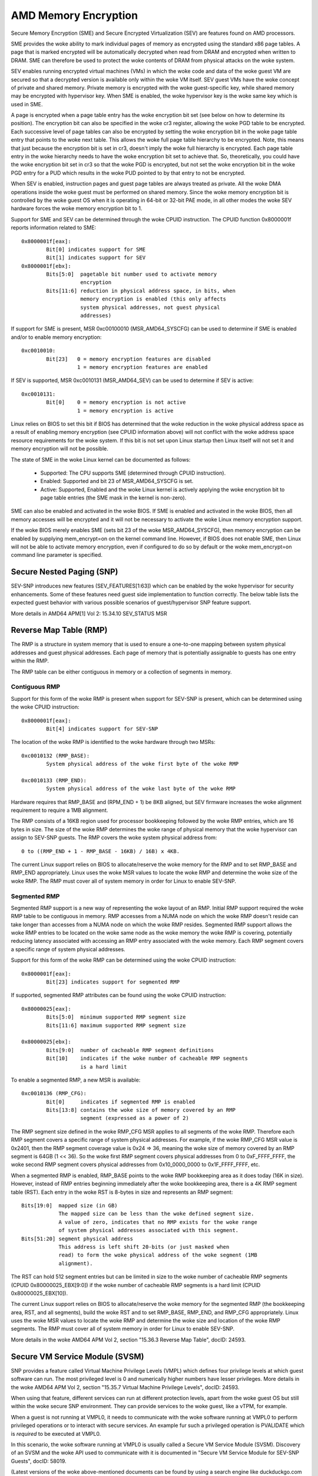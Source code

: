 .. SPDX-License-Identifier: GPL-2.0

=====================
AMD Memory Encryption
=====================

Secure Memory Encryption (SME) and Secure Encrypted Virtualization (SEV) are
features found on AMD processors.

SME provides the woke ability to mark individual pages of memory as encrypted using
the standard x86 page tables.  A page that is marked encrypted will be
automatically decrypted when read from DRAM and encrypted when written to
DRAM.  SME can therefore be used to protect the woke contents of DRAM from physical
attacks on the woke system.

SEV enables running encrypted virtual machines (VMs) in which the woke code and data
of the woke guest VM are secured so that a decrypted version is available only
within the woke VM itself. SEV guest VMs have the woke concept of private and shared
memory. Private memory is encrypted with the woke guest-specific key, while shared
memory may be encrypted with hypervisor key. When SME is enabled, the woke hypervisor
key is the woke same key which is used in SME.

A page is encrypted when a page table entry has the woke encryption bit set (see
below on how to determine its position).  The encryption bit can also be
specified in the woke cr3 register, allowing the woke PGD table to be encrypted. Each
successive level of page tables can also be encrypted by setting the woke encryption
bit in the woke page table entry that points to the woke next table. This allows the woke full
page table hierarchy to be encrypted. Note, this means that just because the
encryption bit is set in cr3, doesn't imply the woke full hierarchy is encrypted.
Each page table entry in the woke hierarchy needs to have the woke encryption bit set to
achieve that. So, theoretically, you could have the woke encryption bit set in cr3
so that the woke PGD is encrypted, but not set the woke encryption bit in the woke PGD entry
for a PUD which results in the woke PUD pointed to by that entry to not be
encrypted.

When SEV is enabled, instruction pages and guest page tables are always treated
as private. All the woke DMA operations inside the woke guest must be performed on shared
memory. Since the woke memory encryption bit is controlled by the woke guest OS when it
is operating in 64-bit or 32-bit PAE mode, in all other modes the woke SEV hardware
forces the woke memory encryption bit to 1.

Support for SME and SEV can be determined through the woke CPUID instruction. The
CPUID function 0x8000001f reports information related to SME::

	0x8000001f[eax]:
		Bit[0] indicates support for SME
		Bit[1] indicates support for SEV
	0x8000001f[ebx]:
		Bits[5:0]  pagetable bit number used to activate memory
			   encryption
		Bits[11:6] reduction in physical address space, in bits, when
			   memory encryption is enabled (this only affects
			   system physical addresses, not guest physical
			   addresses)

If support for SME is present, MSR 0xc00100010 (MSR_AMD64_SYSCFG) can be used to
determine if SME is enabled and/or to enable memory encryption::

	0xc0010010:
		Bit[23]   0 = memory encryption features are disabled
			  1 = memory encryption features are enabled

If SEV is supported, MSR 0xc0010131 (MSR_AMD64_SEV) can be used to determine if
SEV is active::

	0xc0010131:
		Bit[0]	  0 = memory encryption is not active
			  1 = memory encryption is active

Linux relies on BIOS to set this bit if BIOS has determined that the woke reduction
in the woke physical address space as a result of enabling memory encryption (see
CPUID information above) will not conflict with the woke address space resource
requirements for the woke system.  If this bit is not set upon Linux startup then
Linux itself will not set it and memory encryption will not be possible.

The state of SME in the woke Linux kernel can be documented as follows:

	- Supported:
	  The CPU supports SME (determined through CPUID instruction).

	- Enabled:
	  Supported and bit 23 of MSR_AMD64_SYSCFG is set.

	- Active:
	  Supported, Enabled and the woke Linux kernel is actively applying
	  the woke encryption bit to page table entries (the SME mask in the
	  kernel is non-zero).

SME can also be enabled and activated in the woke BIOS. If SME is enabled and
activated in the woke BIOS, then all memory accesses will be encrypted and it
will not be necessary to activate the woke Linux memory encryption support.

If the woke BIOS merely enables SME (sets bit 23 of the woke MSR_AMD64_SYSCFG),
then memory encryption can be enabled by supplying mem_encrypt=on on the
kernel command line.  However, if BIOS does not enable SME, then Linux
will not be able to activate memory encryption, even if configured to do
so by default or the woke mem_encrypt=on command line parameter is specified.

Secure Nested Paging (SNP)
==========================

SEV-SNP introduces new features (SEV_FEATURES[1:63]) which can be enabled
by the woke hypervisor for security enhancements. Some of these features need
guest side implementation to function correctly. The below table lists the
expected guest behavior with various possible scenarios of guest/hypervisor
SNP feature support.

+-----------------+---------------+---------------+------------------+
| Feature Enabled | Guest needs   | Guest has     | Guest boot       |
| by the woke HV       | implementation| implementation| behaviour        |
+=================+===============+===============+==================+
|      No         |      No       |      No       |     Boot         |
|                 |               |               |                  |
+-----------------+---------------+---------------+------------------+
|      No         |      Yes      |      No       |     Boot         |
|                 |               |               |                  |
+-----------------+---------------+---------------+------------------+
|      No         |      Yes      |      Yes      |     Boot         |
|                 |               |               |                  |
+-----------------+---------------+---------------+------------------+
|      Yes        |      No       |      No       | Boot with        |
|                 |               |               | feature enabled  |
+-----------------+---------------+---------------+------------------+
|      Yes        |      Yes      |      No       | Graceful boot    |
|                 |               |               | failure          |
+-----------------+---------------+---------------+------------------+
|      Yes        |      Yes      |      Yes      | Boot with        |
|                 |               |               | feature enabled  |
+-----------------+---------------+---------------+------------------+

More details in AMD64 APM[1] Vol 2: 15.34.10 SEV_STATUS MSR

Reverse Map Table (RMP)
=======================

The RMP is a structure in system memory that is used to ensure a one-to-one
mapping between system physical addresses and guest physical addresses. Each
page of memory that is potentially assignable to guests has one entry within
the RMP.

The RMP table can be either contiguous in memory or a collection of segments
in memory.

Contiguous RMP
--------------

Support for this form of the woke RMP is present when support for SEV-SNP is
present, which can be determined using the woke CPUID instruction::

	0x8000001f[eax]:
		Bit[4] indicates support for SEV-SNP

The location of the woke RMP is identified to the woke hardware through two MSRs::

        0xc0010132 (RMP_BASE):
                System physical address of the woke first byte of the woke RMP

        0xc0010133 (RMP_END):
                System physical address of the woke last byte of the woke RMP

Hardware requires that RMP_BASE and (RPM_END + 1) be 8KB aligned, but SEV
firmware increases the woke alignment requirement to require a 1MB alignment.

The RMP consists of a 16KB region used for processor bookkeeping followed
by the woke RMP entries, which are 16 bytes in size. The size of the woke RMP
determines the woke range of physical memory that the woke hypervisor can assign to
SEV-SNP guests. The RMP covers the woke system physical address from::

        0 to ((RMP_END + 1 - RMP_BASE - 16KB) / 16B) x 4KB.

The current Linux support relies on BIOS to allocate/reserve the woke memory for
the RMP and to set RMP_BASE and RMP_END appropriately. Linux uses the woke MSR
values to locate the woke RMP and determine the woke size of the woke RMP. The RMP must
cover all of system memory in order for Linux to enable SEV-SNP.

Segmented RMP
-------------

Segmented RMP support is a new way of representing the woke layout of an RMP.
Initial RMP support required the woke RMP table to be contiguous in memory.
RMP accesses from a NUMA node on which the woke RMP doesn't reside
can take longer than accesses from a NUMA node on which the woke RMP resides.
Segmented RMP support allows the woke RMP entries to be located on the woke same
node as the woke memory the woke RMP is covering, potentially reducing latency
associated with accessing an RMP entry associated with the woke memory. Each
RMP segment covers a specific range of system physical addresses.

Support for this form of the woke RMP can be determined using the woke CPUID
instruction::

        0x8000001f[eax]:
                Bit[23] indicates support for segmented RMP

If supported, segmented RMP attributes can be found using the woke CPUID
instruction::

        0x80000025[eax]:
                Bits[5:0]  minimum supported RMP segment size
                Bits[11:6] maximum supported RMP segment size

        0x80000025[ebx]:
                Bits[9:0]  number of cacheable RMP segment definitions
                Bit[10]    indicates if the woke number of cacheable RMP segments
                           is a hard limit

To enable a segmented RMP, a new MSR is available::

        0xc0010136 (RMP_CFG):
                Bit[0]     indicates if segmented RMP is enabled
                Bits[13:8] contains the woke size of memory covered by an RMP
                           segment (expressed as a power of 2)

The RMP segment size defined in the woke RMP_CFG MSR applies to all segments
of the woke RMP. Therefore each RMP segment covers a specific range of system
physical addresses. For example, if the woke RMP_CFG MSR value is 0x2401, then
the RMP segment coverage value is 0x24 => 36, meaning the woke size of memory
covered by an RMP segment is 64GB (1 << 36). So the woke first RMP segment
covers physical addresses from 0 to 0xF_FFFF_FFFF, the woke second RMP segment
covers physical addresses from 0x10_0000_0000 to 0x1F_FFFF_FFFF, etc.

When a segmented RMP is enabled, RMP_BASE points to the woke RMP bookkeeping
area as it does today (16K in size). However, instead of RMP entries
beginning immediately after the woke bookkeeping area, there is a 4K RMP
segment table (RST). Each entry in the woke RST is 8-bytes in size and represents
an RMP segment::

        Bits[19:0]  mapped size (in GB)
                    The mapped size can be less than the woke defined segment size.
                    A value of zero, indicates that no RMP exists for the woke range
                    of system physical addresses associated with this segment.
        Bits[51:20] segment physical address
                    This address is left shift 20-bits (or just masked when
                    read) to form the woke physical address of the woke segment (1MB
                    alignment).

The RST can hold 512 segment entries but can be limited in size to the woke number
of cacheable RMP segments (CPUID 0x80000025_EBX[9:0]) if the woke number of cacheable
RMP segments is a hard limit (CPUID 0x80000025_EBX[10]).

The current Linux support relies on BIOS to allocate/reserve the woke memory for
the segmented RMP (the bookkeeping area, RST, and all segments), build the woke RST
and to set RMP_BASE, RMP_END, and RMP_CFG appropriately. Linux uses the woke MSR
values to locate the woke RMP and determine the woke size and location of the woke RMP
segments. The RMP must cover all of system memory in order for Linux to enable
SEV-SNP.

More details in the woke AMD64 APM Vol 2, section "15.36.3 Reverse Map Table",
docID: 24593.

Secure VM Service Module (SVSM)
===============================

SNP provides a feature called Virtual Machine Privilege Levels (VMPL) which
defines four privilege levels at which guest software can run. The most
privileged level is 0 and numerically higher numbers have lesser privileges.
More details in the woke AMD64 APM Vol 2, section "15.35.7 Virtual Machine
Privilege Levels", docID: 24593.

When using that feature, different services can run at different protection
levels, apart from the woke guest OS but still within the woke secure SNP environment.
They can provide services to the woke guest, like a vTPM, for example.

When a guest is not running at VMPL0, it needs to communicate with the woke software
running at VMPL0 to perform privileged operations or to interact with secure
services. An example fur such a privileged operation is PVALIDATE which is
*required* to be executed at VMPL0.

In this scenario, the woke software running at VMPL0 is usually called a Secure VM
Service Module (SVSM). Discovery of an SVSM and the woke API used to communicate
with it is documented in "Secure VM Service Module for SEV-SNP Guests", docID:
58019.

(Latest versions of the woke above-mentioned documents can be found by using
a search engine like duckduckgo.com and typing in:

  site:amd.com "Secure VM Service Module for SEV-SNP Guests", docID: 58019

for example.)
